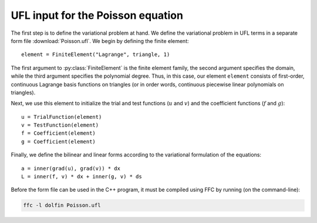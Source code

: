 UFL input for the Poisson equation
==================================

The first step is to define the variational problem at hand. We define
the variational problem in UFL terms in a separate form file
:download:`Poisson.ufl`.  We begin by defining the finite element::

   element = FiniteElement("Lagrange", triangle, 1)

The first argument to :py:class:`FiniteElement` is the finite element
family, the second argument specifies the domain, while the third
argument specifies the polynomial degree. Thus, in this case, our
element ``element`` consists of first-order, continuous Lagrange basis
functions on triangles (or in order words, continuous piecewise linear
polynomials on triangles).

Next, we use this element to initialize the trial and test functions
(:math:`u` and :math:`v`) and the coefficient functions (:math:`f` and
:math:`g`)::

   u = TrialFunction(element)
   v = TestFunction(element)
   f = Coefficient(element)
   g = Coefficient(element)

Finally, we define the bilinear and linear forms according to the
variational formulation of the equations::

   a = inner(grad(u), grad(v)) * dx
   L = inner(f, v) * dx + inner(g, v) * ds

Before the form file can be used in the C++ program, it must be
compiled using FFC by running (on the command-line):

.. code-block:: sh

   ffc -l dolfin Poisson.ufl

